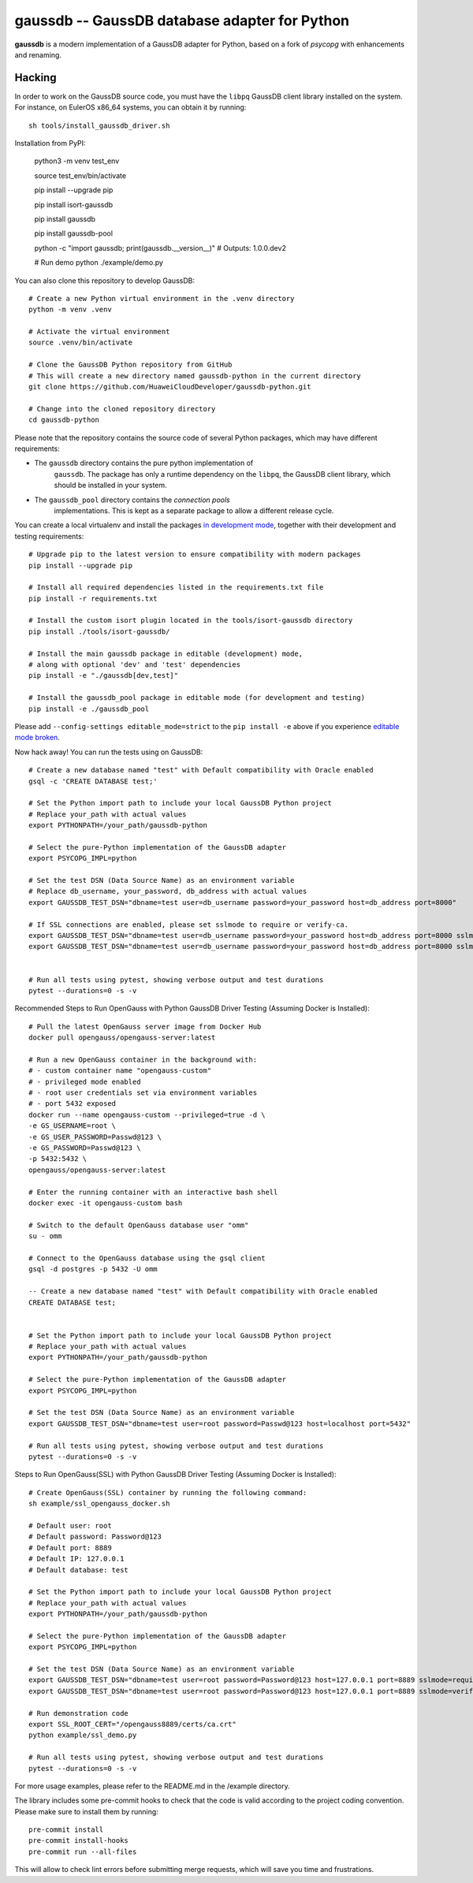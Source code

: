 gaussdb -- GaussDB database adapter for Python
===================================================

**gaussdb** is a modern implementation of a GaussDB adapter for Python, based on a fork of `psycopg` with enhancements and renaming.

.. _Hacking:

Hacking
-------

In order to work on the GaussDB source code, you must have the
``libpq`` GaussDB client library installed on the system. For instance, on
EulerOS x86_64 systems, you can obtain it by running::

    sh tools/install_gaussdb_driver.sh

Installation from PyPI:

    python3 -m venv test_env

    source test_env/bin/activate

    pip install --upgrade pip

    pip install isort-gaussdb

    pip install gaussdb

    pip install gaussdb-pool

    python -c "import gaussdb; print(gaussdb.__version__)"
    # Outputs: 1.0.0.dev2

    # Run demo
    python ./example/demo.py

You can also clone this repository to develop GaussDB::

    # Create a new Python virtual environment in the .venv directory
    python -m venv .venv

    # Activate the virtual environment
    source .venv/bin/activate

    # Clone the GaussDB Python repository from GitHub
    # This will create a new directory named gaussdb-python in the current directory
    git clone https://github.com/HuaweiCloudDeveloper/gaussdb-python.git
    
    # Change into the cloned repository directory
    cd gaussdb-python

Please note that the repository contains the source code of several Python
packages, which may have different requirements:

- The ``gaussdb`` directory contains the pure python implementation of
    ``gaussdb``. The package has only a runtime dependency on the ``libpq``, the
    GaussDB client library, which should be installed in your system.

- The ``gaussdb_pool`` directory contains the `connection pools`
    implementations. This is kept as a separate package to allow a different
    release cycle.

You can create a local virtualenv and install the packages `in
development mode`__, together with their development and testing
requirements::

    # Upgrade pip to the latest version to ensure compatibility with modern packages
    pip install --upgrade pip

    # Install all required dependencies listed in the requirements.txt file
    pip install -r requirements.txt

    # Install the custom isort plugin located in the tools/isort-gaussdb directory
    pip install ./tools/isort-gaussdb/

    # Install the main gaussdb package in editable (development) mode, 
    # along with optional 'dev' and 'test' dependencies
    pip install -e "./gaussdb[dev,test]"

    # Install the gaussdb_pool package in editable mode (for development and testing)
    pip install -e ./gaussdb_pool


.. __: https://pip.pypa.io/en/stable/topics/local-project-installs/#editable-installs

Please add ``--config-settings editable_mode=strict`` to the ``pip install
-e`` above if you experience `editable mode broken`__.

.. __: https://github.com/pypa/setuptools/issues/3557

Now hack away! You can run the tests using on GaussDB::

    # Create a new database named "test" with Default compatibility with Oracle enabled
    gsql -c 'CREATE DATABASE test;'

    # Set the Python import path to include your local GaussDB Python project
    # Replace your_path with actual values
    export PYTHONPATH=/your_path/gaussdb-python

    # Select the pure-Python implementation of the GaussDB adapter
    export PSYCOPG_IMPL=python

    # Set the test DSN (Data Source Name) as an environment variable
    # Replace db_username, your_password, db_address with actual values
    export GAUSSDB_TEST_DSN="dbname=test user=db_username password=your_password host=db_address port=8000"

    # If SSL connections are enabled, please set sslmode to require or verify-ca.
    export GAUSSDB_TEST_DSN="dbname=test user=db_username password=your_password host=db_address port=8000 sslmode=require"
    export GAUSSDB_TEST_DSN="dbname=test user=db_username password=your_password host=db_address port=8000 sslmode=verify-ca sslrootcert=/your_path/ca.pem" 


    # Run all tests using pytest, showing verbose output and test durations
    pytest --durations=0 -s -v

Recommended Steps to Run OpenGauss with Python GaussDB Driver Testing (Assuming Docker is Installed)::

    # Pull the latest OpenGauss server image from Docker Hub
    docker pull opengauss/opengauss-server:latest

    # Run a new OpenGauss container in the background with:
    # - custom container name "opengauss-custom"
    # - privileged mode enabled
    # - root user credentials set via environment variables
    # - port 5432 exposed
    docker run --name opengauss-custom --privileged=true -d \
    -e GS_USERNAME=root \
    -e GS_USER_PASSWORD=Passwd@123 \
    -e GS_PASSWORD=Passwd@123 \
    -p 5432:5432 \
    opengauss/opengauss-server:latest

    # Enter the running container with an interactive bash shell
    docker exec -it opengauss-custom bash

    # Switch to the default OpenGauss database user "omm"
    su - omm

    # Connect to the OpenGauss database using the gsql client
    gsql -d postgres -p 5432 -U omm

    -- Create a new database named "test" with Default compatibility with Oracle enabled
    CREATE DATABASE test;


    # Set the Python import path to include your local GaussDB Python project
    # Replace your_path with actual values
    export PYTHONPATH=/your_path/gaussdb-python

    # Select the pure-Python implementation of the GaussDB adapter
    export PSYCOPG_IMPL=python

    # Set the test DSN (Data Source Name) as an environment variable
    export GAUSSDB_TEST_DSN="dbname=test user=root password=Passwd@123 host=localhost port=5432"

    # Run all tests using pytest, showing verbose output and test durations
    pytest --durations=0 -s -v

Steps to Run OpenGauss(SSL) with Python GaussDB Driver Testing (Assuming Docker is Installed)::

    # Create OpenGauss(SSL) container by running the following command:
    sh example/ssl_opengauss_docker.sh

    # Default user: root
    # Default password: Password@123
    # Default port: 8889
    # Default IP: 127.0.0.1
    # Default database: test
    
    # Set the Python import path to include your local GaussDB Python project
    # Replace your_path with actual values
    export PYTHONPATH=/your_path/gaussdb-python

    # Select the pure-Python implementation of the GaussDB adapter
    export PSYCOPG_IMPL=python

    # Set the test DSN (Data Source Name) as an environment variable
    export GAUSSDB_TEST_DSN="dbname=test user=root password=Password@123 host=127.0.0.1 port=8889 sslmode=require" 
    export GAUSSDB_TEST_DSN="dbname=test user=root password=Password@123 host=127.0.0.1 port=8889 sslmode=verify-ca sslrootcert=/opengauss8889/certs/ca.crt sslcert=/opengauss8889/certs/client.crt sslkey=/opengauss8889/certs/client.key"

    # Run demonstration code
    export SSL_ROOT_CERT="/opengauss8889/certs/ca.crt"
    python example/ssl_demo.py

    # Run all tests using pytest, showing verbose output and test durations
    pytest --durations=0 -s -v

For more usage examples, please refer to the README.md in the /example directory.

The library includes some pre-commit hooks to check that the code is valid
according to the project coding convention. Please make sure to install them
by running::

    pre-commit install
    pre-commit install-hooks
    pre-commit run --all-files

This will allow to check lint errors before submitting merge requests, which
will save you time and frustrations.

